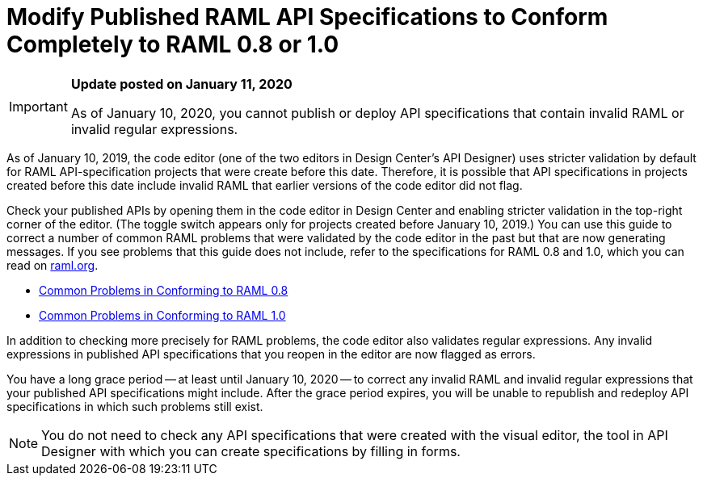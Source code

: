 = Modify Published RAML API Specifications to Conform Completely to RAML 0.8 or 1.0

[[bookmark-a,Back to the top]]

[IMPORTANT]
====
*Update posted on January 11, 2020*

As of January 10, 2020, you cannot publish or deploy API specifications that contain invalid RAML or invalid regular expressions.
====

As of January 10, 2019, the code editor (one of the two editors in Design Center's API Designer) uses stricter validation by default for RAML API-specification projects that were create before this date. Therefore, it is possible that API specifications in projects created before this date include invalid RAML that earlier versions of the code editor did not flag.

Check your published APIs by opening them in the code editor in Design Center and enabling stricter validation in the top-right corner of the editor. (The toggle switch appears only for projects created before January 10, 2019.) You can use this guide to correct a number of common RAML problems that were validated by the code editor in the past but that are now generating messages. If you see problems that this guide does not include, refer to the specifications for RAML 0.8 and 1.0, which you can read on https://raml.org/[raml.org].

* xref:design-common-problems-raml-08.adoc[Common Problems in Conforming to RAML 0.8]
* xref:design-common-problems-raml-10.adoc[Common Problems in Conforming to RAML 1.0]

In addition to checking more precisely for RAML problems, the code editor also validates regular expressions. Any invalid expressions in published API specifications that you reopen in the editor are now flagged as errors.

You have a long grace period -- at least until January 10, 2020 -- to correct any invalid RAML and invalid regular expressions that your published API specifications might include. After the grace period expires, you will be unable to republish and redeploy API specifications in which such problems still exist.

[NOTE]
====
You do not need to check any API specifications that were created with the visual editor, the tool in API Designer with which you can create specifications by filling in forms.
====
